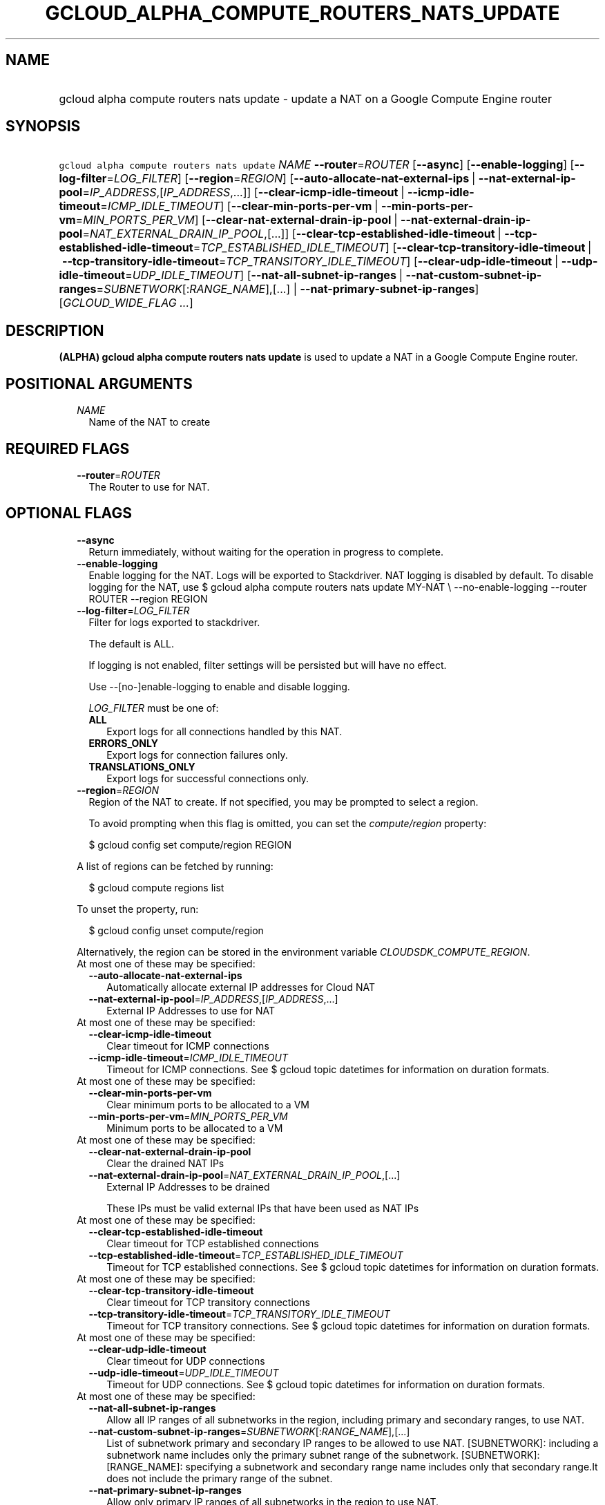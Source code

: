 
.TH "GCLOUD_ALPHA_COMPUTE_ROUTERS_NATS_UPDATE" 1



.SH "NAME"
.HP
gcloud alpha compute routers nats update \- update a NAT on a Google Compute Engine router



.SH "SYNOPSIS"
.HP
\f5gcloud alpha compute routers nats update\fR \fINAME\fR \fB\-\-router\fR=\fIROUTER\fR [\fB\-\-async\fR] [\fB\-\-enable\-logging\fR] [\fB\-\-log\-filter\fR=\fILOG_FILTER\fR] [\fB\-\-region\fR=\fIREGION\fR] [\fB\-\-auto\-allocate\-nat\-external\-ips\fR\ |\ \fB\-\-nat\-external\-ip\-pool\fR=\fIIP_ADDRESS\fR,[\fIIP_ADDRESS\fR,...]] [\fB\-\-clear\-icmp\-idle\-timeout\fR\ |\ \fB\-\-icmp\-idle\-timeout\fR=\fIICMP_IDLE_TIMEOUT\fR] [\fB\-\-clear\-min\-ports\-per\-vm\fR\ |\ \fB\-\-min\-ports\-per\-vm\fR=\fIMIN_PORTS_PER_VM\fR] [\fB\-\-clear\-nat\-external\-drain\-ip\-pool\fR\ |\ \fB\-\-nat\-external\-drain\-ip\-pool\fR=\fINAT_EXTERNAL_DRAIN_IP_POOL\fR,[...]] [\fB\-\-clear\-tcp\-established\-idle\-timeout\fR\ |\ \fB\-\-tcp\-established\-idle\-timeout\fR=\fITCP_ESTABLISHED_IDLE_TIMEOUT\fR] [\fB\-\-clear\-tcp\-transitory\-idle\-timeout\fR\ |\ \fB\-\-tcp\-transitory\-idle\-timeout\fR=\fITCP_TRANSITORY_IDLE_TIMEOUT\fR] [\fB\-\-clear\-udp\-idle\-timeout\fR\ |\ \fB\-\-udp\-idle\-timeout\fR=\fIUDP_IDLE_TIMEOUT\fR] [\fB\-\-nat\-all\-subnet\-ip\-ranges\fR\ |\ \fB\-\-nat\-custom\-subnet\-ip\-ranges\fR=\fISUBNETWORK\fR[:\fIRANGE_NAME\fR],[...]\ |\ \fB\-\-nat\-primary\-subnet\-ip\-ranges\fR] [\fIGCLOUD_WIDE_FLAG\ ...\fR]



.SH "DESCRIPTION"

\fB(ALPHA)\fR \fBgcloud alpha compute routers nats update\fR is used to update a
NAT in a Google Compute Engine router.



.SH "POSITIONAL ARGUMENTS"

.RS 2m
.TP 2m
\fINAME\fR
Name of the NAT to create


.RE
.sp

.SH "REQUIRED FLAGS"

.RS 2m
.TP 2m
\fB\-\-router\fR=\fIROUTER\fR
The Router to use for NAT.


.RE
.sp

.SH "OPTIONAL FLAGS"

.RS 2m
.TP 2m
\fB\-\-async\fR
Return immediately, without waiting for the operation in progress to complete.

.TP 2m
\fB\-\-enable\-logging\fR
Enable logging for the NAT. Logs will be exported to Stackdriver. NAT logging is
disabled by default. To disable logging for the NAT, use $ gcloud alpha compute
routers nats update MY\-NAT \e \-\-no\-enable\-logging \-\-router ROUTER
\-\-region REGION

.TP 2m
\fB\-\-log\-filter\fR=\fILOG_FILTER\fR
Filter for logs exported to stackdriver.

The default is ALL.

If logging is not enabled, filter settings will be persisted but will have no
effect.

Use \-\-[no\-]enable\-logging to enable and disable logging.

\fILOG_FILTER\fR must be one of:

.RS 2m
.TP 2m
\fBALL\fR
Export logs for all connections handled by this NAT.
.TP 2m
\fBERRORS_ONLY\fR
Export logs for connection failures only.
.TP 2m
\fBTRANSLATIONS_ONLY\fR
Export logs for successful connections only.
.RE
.sp


.TP 2m
\fB\-\-region\fR=\fIREGION\fR
Region of the NAT to create. If not specified, you may be prompted to select a
region.

To avoid prompting when this flag is omitted, you can set the
\f5\fIcompute/region\fR\fR property:

.RS 2m
$ gcloud config set compute/region REGION
.RE

A list of regions can be fetched by running:

.RS 2m
$ gcloud compute regions list
.RE

To unset the property, run:

.RS 2m
$ gcloud config unset compute/region
.RE

Alternatively, the region can be stored in the environment variable
\f5\fICLOUDSDK_COMPUTE_REGION\fR\fR.

.TP 2m

At most one of these may be specified:

.RS 2m
.TP 2m
\fB\-\-auto\-allocate\-nat\-external\-ips\fR
Automatically allocate external IP addresses for Cloud NAT

.TP 2m
\fB\-\-nat\-external\-ip\-pool\fR=\fIIP_ADDRESS\fR,[\fIIP_ADDRESS\fR,...]
External IP Addresses to use for NAT

.RE
.sp
.TP 2m

At most one of these may be specified:

.RS 2m
.TP 2m
\fB\-\-clear\-icmp\-idle\-timeout\fR
Clear timeout for ICMP connections

.TP 2m
\fB\-\-icmp\-idle\-timeout\fR=\fIICMP_IDLE_TIMEOUT\fR
Timeout for ICMP connections. See $ gcloud topic datetimes for information on
duration formats.

.RE
.sp
.TP 2m

At most one of these may be specified:

.RS 2m
.TP 2m
\fB\-\-clear\-min\-ports\-per\-vm\fR
Clear minimum ports to be allocated to a VM

.TP 2m
\fB\-\-min\-ports\-per\-vm\fR=\fIMIN_PORTS_PER_VM\fR
Minimum ports to be allocated to a VM

.RE
.sp
.TP 2m

At most one of these may be specified:

.RS 2m
.TP 2m
\fB\-\-clear\-nat\-external\-drain\-ip\-pool\fR
Clear the drained NAT IPs

.TP 2m
\fB\-\-nat\-external\-drain\-ip\-pool\fR=\fINAT_EXTERNAL_DRAIN_IP_POOL\fR,[...]
External IP Addresses to be drained

These IPs must be valid external IPs that have been used as NAT IPs

.RE
.sp
.TP 2m

At most one of these may be specified:

.RS 2m
.TP 2m
\fB\-\-clear\-tcp\-established\-idle\-timeout\fR
Clear timeout for TCP established connections

.TP 2m
\fB\-\-tcp\-established\-idle\-timeout\fR=\fITCP_ESTABLISHED_IDLE_TIMEOUT\fR
Timeout for TCP established connections. See $ gcloud topic datetimes for
information on duration formats.

.RE
.sp
.TP 2m

At most one of these may be specified:

.RS 2m
.TP 2m
\fB\-\-clear\-tcp\-transitory\-idle\-timeout\fR
Clear timeout for TCP transitory connections

.TP 2m
\fB\-\-tcp\-transitory\-idle\-timeout\fR=\fITCP_TRANSITORY_IDLE_TIMEOUT\fR
Timeout for TCP transitory connections. See $ gcloud topic datetimes for
information on duration formats.

.RE
.sp
.TP 2m

At most one of these may be specified:

.RS 2m
.TP 2m
\fB\-\-clear\-udp\-idle\-timeout\fR
Clear timeout for UDP connections

.TP 2m
\fB\-\-udp\-idle\-timeout\fR=\fIUDP_IDLE_TIMEOUT\fR
Timeout for UDP connections. See $ gcloud topic datetimes for information on
duration formats.

.RE
.sp
.TP 2m

At most one of these may be specified:

.RS 2m
.TP 2m
\fB\-\-nat\-all\-subnet\-ip\-ranges\fR
Allow all IP ranges of all subnetworks in the region, including primary and
secondary ranges, to use NAT.

.TP 2m
\fB\-\-nat\-custom\-subnet\-ip\-ranges\fR=\fISUBNETWORK\fR[:\fIRANGE_NAME\fR],[...]
List of subnetwork primary and secondary IP ranges to be allowed to use NAT.
[SUBNETWORK]: including a subnetwork name includes only the primary subnet range
of the subnetwork. [SUBNETWORK]:[RANGE_NAME]: specifying a subnetwork and
secondary range name includes only that secondary range.It does not include the
primary range of the subnet.

.TP 2m
\fB\-\-nat\-primary\-subnet\-ip\-ranges\fR
Allow only primary IP ranges of all subnetworks in the region to use NAT.


.RE
.RE
.sp

.SH "GCLOUD WIDE FLAGS"

These flags are available to all commands: \-\-account, \-\-billing\-project,
\-\-configuration, \-\-flags\-file, \-\-flatten, \-\-format, \-\-help,
\-\-impersonate\-service\-account, \-\-log\-http, \-\-project, \-\-quiet,
\-\-trace\-token, \-\-user\-output\-enabled, \-\-verbosity.

Run \fB$ gcloud help\fR for details.



.SH "EXAMPLES"

Change subnetworks and IP address resources associated with NAT:

.RS 2m
$ gcloud alpha compute routers nats update nat1 \-\-router=my\-router
  \-\-nat\-external\-ip\-pool=ip\-address2,ip\-address3
  \-\-nat\-custom\-subnet\-ip\-ranges=subnet\-2,subnet\-3:secondary\-range\-2
.RE

Change minimum default ports allocated per VM associated with NAT:

.RS 2m
$ gcloud alpha compute routers nats update nat1 \-\-router=my\-router \e
    \-\-min\-ports\-per\-vm=128
.RE

Change connection timeouts associated with NAT:

.RS 2m
$ gcloud alpha compute routers nats update nat1 \-\-router=my\-router
  \-\-udp\-mapping\-idle\-timeout=60s
  \-\-icmp\-mapping\-idle\-timeout=60s
  \-\-tcp\-established\-connection\-idle\-timeout=60s
  \-\-tcp\-transitory\-connection\-idle\-timeout=60s
.RE

Reset connection timeouts associated NAT to default values:

.RS 2m
$ gcloud alpha compute routers nats update nat1 \-\-router=my\-router
  \-\-clear\-udp\-mapping\-idle\-timeout \-\-clear\-icmp\-mapping\-idle\-timeout
  \-\-clear\-tcp\-established\-connection\-idle\-timeout
  \-\-clear\-tcp\-transitory\-connection\-idle\-timeout
.RE



.SH "NOTES"

This command is currently in ALPHA and may change without notice. If this
command fails with API permission errors despite specifying the right project,
you may be trying to access an API with an invitation\-only early access
whitelist. These variants are also available:

.RS 2m
$ gcloud compute routers nats update
$ gcloud beta compute routers nats update
.RE

